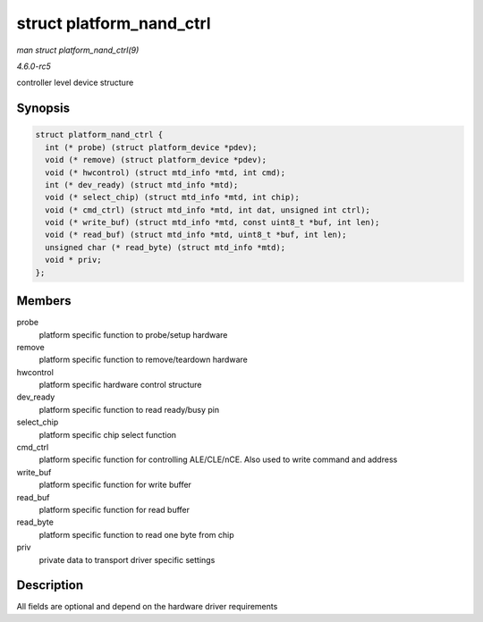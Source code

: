 .. -*- coding: utf-8; mode: rst -*-

.. _API-struct-platform-nand-ctrl:

=========================
struct platform_nand_ctrl
=========================

*man struct platform_nand_ctrl(9)*

*4.6.0-rc5*

controller level device structure


Synopsis
========

.. code-block:: c

    struct platform_nand_ctrl {
      int (* probe) (struct platform_device *pdev);
      void (* remove) (struct platform_device *pdev);
      void (* hwcontrol) (struct mtd_info *mtd, int cmd);
      int (* dev_ready) (struct mtd_info *mtd);
      void (* select_chip) (struct mtd_info *mtd, int chip);
      void (* cmd_ctrl) (struct mtd_info *mtd, int dat, unsigned int ctrl);
      void (* write_buf) (struct mtd_info *mtd, const uint8_t *buf, int len);
      void (* read_buf) (struct mtd_info *mtd, uint8_t *buf, int len);
      unsigned char (* read_byte) (struct mtd_info *mtd);
      void * priv;
    };


Members
=======

probe
    platform specific function to probe/setup hardware

remove
    platform specific function to remove/teardown hardware

hwcontrol
    platform specific hardware control structure

dev_ready
    platform specific function to read ready/busy pin

select_chip
    platform specific chip select function

cmd_ctrl
    platform specific function for controlling ALE/CLE/nCE. Also used to
    write command and address

write_buf
    platform specific function for write buffer

read_buf
    platform specific function for read buffer

read_byte
    platform specific function to read one byte from chip

priv
    private data to transport driver specific settings


Description
===========

All fields are optional and depend on the hardware driver requirements


.. ------------------------------------------------------------------------------
.. This file was automatically converted from DocBook-XML with the dbxml
.. library (https://github.com/return42/sphkerneldoc). The origin XML comes
.. from the linux kernel, refer to:
..
.. * https://github.com/torvalds/linux/tree/master/Documentation/DocBook
.. ------------------------------------------------------------------------------
